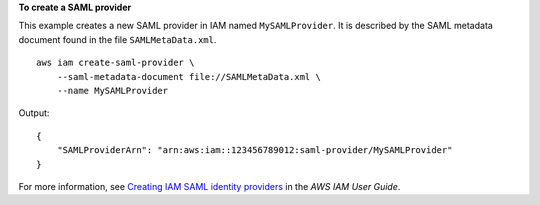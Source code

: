 **To create a SAML provider**

This example creates a new SAML provider in IAM named ``MySAMLProvider``. It is described by the SAML metadata document found in the file ``SAMLMetaData.xml``. ::

    aws iam create-saml-provider \
        --saml-metadata-document file://SAMLMetaData.xml \
        --name MySAMLProvider

Output::

    {
        "SAMLProviderArn": "arn:aws:iam::123456789012:saml-provider/MySAMLProvider"
    }

For more information, see `Creating IAM SAML identity providers <https://docs.aws.amazon.com/IAM/latest/UserGuide/id_roles_providers_create_saml.html>`__ in the *AWS IAM User Guide*.